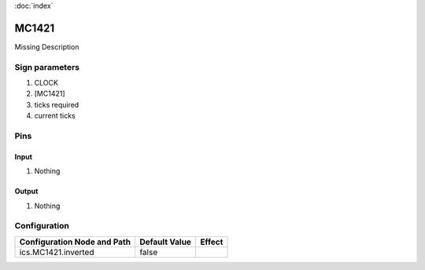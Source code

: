 :doc:`index`

======
MC1421
======

Missing Description

Sign parameters
===============

#. CLOCK
#. [MC1421]
#. ticks required
#. current ticks

Pins
====

Input
-----

#. Nothing

Output
------

#. Nothing

Configuration
=============

+-------------------------------+-----------------+----------+
| Configuration Node and Path   | Default Value   | Effect   |
+===============================+=================+==========+
| ics.MC1421.inverted           | false           |          |
+-------------------------------+-----------------+----------+
